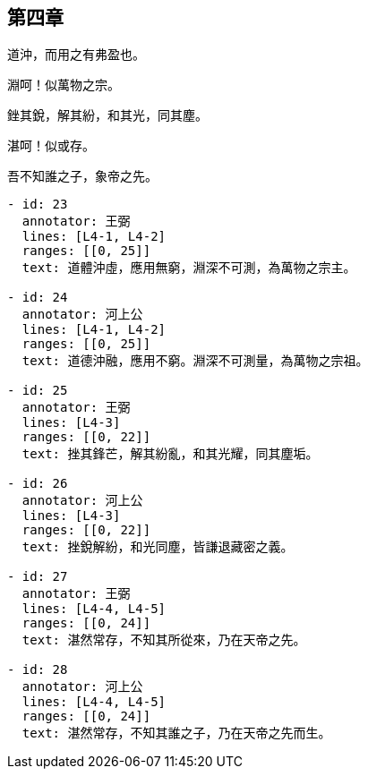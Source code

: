 == 第四章

[#L4-1]
道沖，而用之有弗盈也。

[#L4-2]
淵呵！似萬物之宗。

[#L4-3]
銼其銳，解其紛，和其光，同其塵。

[#L4-4]
湛呵！似或存。

[#L4-5]
吾不知誰之子，象帝之先。

[annotations]
----
- id: 23
  annotator: 王弼
  lines: [L4-1, L4-2]
  ranges: [[0, 25]]
  text: 道體沖虛，應用無窮，淵深不可測，為萬物之宗主。

- id: 24
  annotator: 河上公
  lines: [L4-1, L4-2]
  ranges: [[0, 25]]
  text: 道德沖融，應用不窮。淵深不可測量，為萬物之宗祖。

- id: 25
  annotator: 王弼
  lines: [L4-3]
  ranges: [[0, 22]]
  text: 挫其鋒芒，解其紛亂，和其光耀，同其塵垢。

- id: 26
  annotator: 河上公
  lines: [L4-3]
  ranges: [[0, 22]]
  text: 挫銳解紛，和光同塵，皆謙退藏密之義。

- id: 27
  annotator: 王弼
  lines: [L4-4, L4-5]
  ranges: [[0, 24]]
  text: 湛然常存，不知其所從來，乃在天帝之先。

- id: 28
  annotator: 河上公
  lines: [L4-4, L4-5]
  ranges: [[0, 24]]
  text: 湛然常存，不知其誰之子，乃在天帝之先而生。
----

